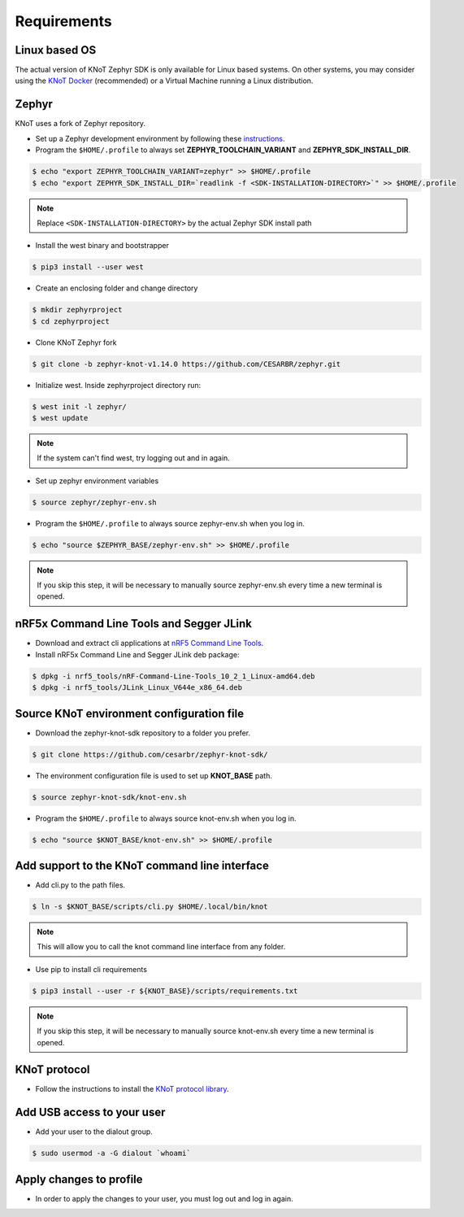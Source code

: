 Requirements
============

Linux based OS
--------------

The actual version of KNoT Zephyr SDK is only available for Linux based systems.
On other systems, you may consider using the `KNoT Docker <thing-docker.html>`_ (recommended) or a Virtual Machine running a Linux distribution.

Zephyr
------

KNoT uses a fork of Zephyr repository.

- Set up a Zephyr development environment by following these `instructions <https://docs.zephyrproject.org/latest/getting_started/index.html#set-up-a-development-system>`_.
- Program the ``$HOME/.profile`` to always set **ZEPHYR_TOOLCHAIN_VARIANT** and **ZEPHYR_SDK_INSTALL_DIR**.

.. code-block:: bash

   $ echo "export ZEPHYR_TOOLCHAIN_VARIANT=zephyr" >> $HOME/.profile
   $ echo "export ZEPHYR_SDK_INSTALL_DIR=`readlink -f <SDK-INSTALLATION-DIRECTORY>`" >> $HOME/.profile

.. note:: Replace ``<SDK-INSTALLATION-DIRECTORY>`` by the actual Zephyr SDK install path

- Install the west binary and bootstrapper

.. code-block:: bash

   $ pip3 install --user west

- Create an enclosing folder and change directory

.. code-block:: bash

   $ mkdir zephyrproject
   $ cd zephyrproject

- Clone KNoT Zephyr fork

.. code-block:: bash

   $ git clone -b zephyr-knot-v1.14.0 https://github.com/CESARBR/zephyr.git

- Initialize west. Inside zephyrproject directory run:

.. code-block:: bash

   $ west init -l zephyr/
   $ west update

.. note:: If the system can't find west, try logging out and in again.

- Set up zephyr environment variables

.. code-block:: bash

   $ source zephyr/zephyr-env.sh

- Program the ``$HOME/.profile`` to always source zephyr-env.sh when you log in.

.. code-block:: bash

   $ echo "source $ZEPHYR_BASE/zephyr-env.sh" >> $HOME/.profile

.. note:: If you skip this step, it will be necessary to manually source zephyr-env.sh every time a new terminal is opened.


nRF5x Command Line Tools and Segger JLink
-----------------------------------------

- Download and extract cli applications at `nRF5 Command Line Tools <https://www.nordicsemi.com/Software-and-Tools/Development-Tools/nRF5-Command-Line-Tools>`_.

- Install nRF5x Command Line and Segger JLink deb package:

.. code-block:: bash

   $ dpkg -i nrf5_tools/nRF-Command-Line-Tools_10_2_1_Linux-amd64.deb
   $ dpkg -i nrf5_tools/JLink_Linux_V644e_x86_64.deb

Source KNoT environment configuration file
------------------------------------------

- Download the zephyr-knot-sdk repository to a folder you prefer.

.. code-block:: bash

   $ git clone https://github.com/cesarbr/zephyr-knot-sdk/

- The environment configuration file is used to set up **KNOT_BASE** path.

.. code-block:: bash

   $ source zephyr-knot-sdk/knot-env.sh

- Program the ``$HOME/.profile`` to always source knot-env.sh when you log in.

.. code-block:: bash

   $ echo "source $KNOT_BASE/knot-env.sh" >> $HOME/.profile


Add support to the KNoT command line interface
----------------------------------------------

- Add cli.py to the path files.

.. code-block:: bash

   $ ln -s $KNOT_BASE/scripts/cli.py $HOME/.local/bin/knot

.. note:: This will allow you to call the knot command line interface from any folder.

- Use pip to install cli requirements

.. code-block:: bash

   $ pip3 install --user -r ${KNOT_BASE}/scripts/requirements.txt

.. note:: If you skip this step, it will be necessary to manually source knot-env.sh every time a new terminal is opened.

KNoT protocol
-------------

- Follow the instructions to install the `KNoT protocol library <https://github.com/CESARBR/knot-protocol-source>`_.

Add USB access to your user
---------------------------

- Add your user to the dialout group.

.. code-block:: bash

   $ sudo usermod -a -G dialout `whoami`

Apply changes to profile
------------------------

- In order to apply the changes to your user, you must log out and log in again.